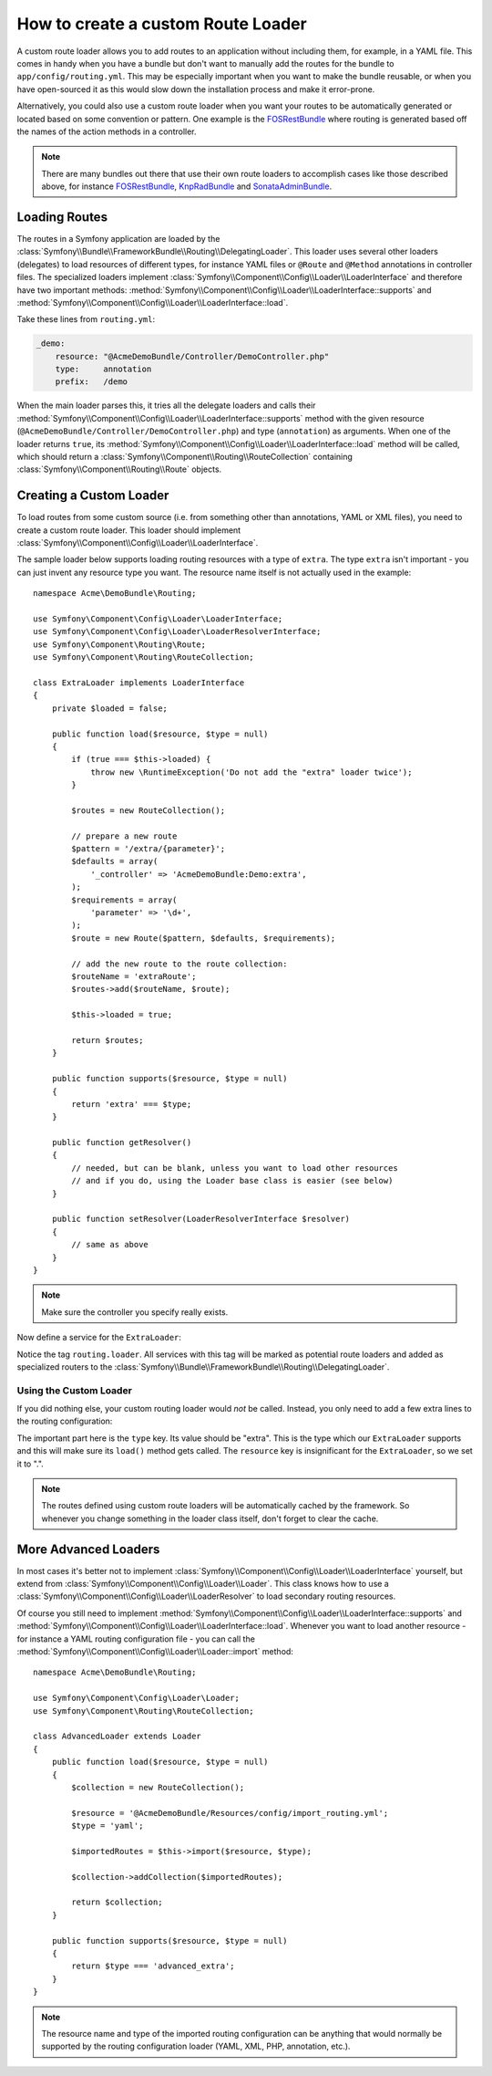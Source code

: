 .. index::
   single: Routing; Custom route loader

How to create a custom Route Loader
===================================

A custom route loader allows you to add routes to an application without
including them, for example, in a YAML file. This comes in handy when
you have a bundle but don't want to manually add the routes for the bundle
to ``app/config/routing.yml``. This may be especially important when you want
to make the bundle reusable, or when you have open-sourced it as this would
slow down the installation process and make it error-prone.

Alternatively, you could also use a custom route loader when you want your
routes to be automatically generated or located based on some convention or
pattern. One example is the `FOSRestBundle`_ where routing is generated based
off the names of the action methods in a controller.

.. note::

    There are many bundles out there that use their own route loaders to
    accomplish cases like those described above, for instance
    `FOSRestBundle`_, `KnpRadBundle`_ and `SonataAdminBundle`_.

Loading Routes
--------------

The routes in a Symfony application are loaded by the
:class:`Symfony\\Bundle\\FrameworkBundle\\Routing\\DelegatingLoader`.
This loader uses several other loaders (delegates) to load resources of
different types, for instance YAML files or ``@Route`` and ``@Method`` annotations
in controller files. The specialized loaders implement
:class:`Symfony\\Component\\Config\\Loader\\LoaderInterface`
and therefore have two important methods:
:method:`Symfony\\Component\\Config\\Loader\\LoaderInterface::supports`
and :method:`Symfony\\Component\\Config\\Loader\\LoaderInterface::load`.

Take these lines from ``routing.yml``:

.. code-block:: yaml

    _demo:
        resource: "@AcmeDemoBundle/Controller/DemoController.php"
        type:     annotation
        prefix:   /demo

When the main loader parses this, it tries all the delegate loaders and calls
their :method:`Symfony\\Component\\Config\\Loader\\LoaderInterface::supports`
method with the given resource (``@AcmeDemoBundle/Controller/DemoController.php``)
and type (``annotation``) as arguments. When one of the loader returns ``true``,
its :method:`Symfony\\Component\\Config\\Loader\\LoaderInterface::load` method
will be called, which should return a :class:`Symfony\\Component\\Routing\\RouteCollection`
containing :class:`Symfony\\Component\\Routing\\Route` objects.

Creating a Custom Loader
------------------------

To load routes from some custom source (i.e. from something other than annotations,
YAML or XML files), you need to create a custom route loader. This loader
should implement :class:`Symfony\\Component\\Config\\Loader\\LoaderInterface`.

The sample loader below supports loading routing resources with a type of
``extra``. The type ``extra`` isn't important - you can just invent any resource
type you want. The resource name itself is not actually used in the example::

    namespace Acme\DemoBundle\Routing;

    use Symfony\Component\Config\Loader\LoaderInterface;
    use Symfony\Component\Config\Loader\LoaderResolverInterface;
    use Symfony\Component\Routing\Route;
    use Symfony\Component\Routing\RouteCollection;

    class ExtraLoader implements LoaderInterface
    {
        private $loaded = false;

        public function load($resource, $type = null)
        {
            if (true === $this->loaded) {
                throw new \RuntimeException('Do not add the "extra" loader twice');
            }

            $routes = new RouteCollection();

            // prepare a new route
            $pattern = '/extra/{parameter}';
            $defaults = array(
                '_controller' => 'AcmeDemoBundle:Demo:extra',
            );
            $requirements = array(
                'parameter' => '\d+',
            );
            $route = new Route($pattern, $defaults, $requirements);

            // add the new route to the route collection:
            $routeName = 'extraRoute';
            $routes->add($routeName, $route);
            
            $this->loaded = true;

            return $routes;
        }

        public function supports($resource, $type = null)
        {
            return 'extra' === $type;
        }

        public function getResolver()
        {
            // needed, but can be blank, unless you want to load other resources
            // and if you do, using the Loader base class is easier (see below)
        }

        public function setResolver(LoaderResolverInterface $resolver)
        {
            // same as above
        }
    }

.. note::

    Make sure the controller you specify really exists.

Now define a service for the ``ExtraLoader``:

.. configuration-block::

    .. code-block:: yaml

        services:
            acme_demo.routing_loader:
                class: Acme\DemoBundle\Routing\ExtraLoader
                tags:
                    - { name: routing.loader }

    .. code-block:: xml

        <?xml version="1.0" ?>
        <container xmlns="http://symfony.com/schema/dic/services"
            xmlns:xsi="http://www.w3.org/2001/XMLSchema-instance"
            xsi:schemaLocation="http://symfony.com/schema/dic/services http://symfony.com/schema/dic/services/services-1.0.xsd">

            <services>
                <service id="acme_demo.routing_loader" class="Acme\DemoBundle\Routing\ExtraLoader">
                    <tag name="routing.loader" />
                </service>
            </services>
        </container>

    .. code-block:: php

        use Symfony\Component\DependencyInjection\Definition;

        $container
            ->setDefinition(
                'acme_demo.routing_loader',
                new Definition('Acme\DemoBundle\Routing\ExtraLoader')
            )
            ->addTag('routing.loader')
        ;

Notice the tag ``routing.loader``. All services with this tag will be marked
as potential route loaders and added as specialized routers to the
:class:`Symfony\\Bundle\\FrameworkBundle\\Routing\\DelegatingLoader`.

Using the Custom Loader
~~~~~~~~~~~~~~~~~~~~~~~

If you did nothing else, your custom routing loader would *not* be called.
Instead, you only need to add a few extra lines to the routing configuration:

.. configuration-block::

    .. code-block:: yaml

        # app/config/routing.yml
        AcmeDemoBundle_Extra:
            resource: .
            type: extra

    .. code-block:: xml

        <?xml version="1.0" encoding="UTF-8" ?>
        <routes xmlns="http://symfony.com/schema/routing"
            xmlns:xsi="http://www.w3.org/2001/XMLSchema-instance"
            xsi:schemaLocation="http://symfony.com/schema/routing http://symfony.com/schema/routing/routing-1.0.xsd">

            <import resource="." type="extra" />
        </routes>

    .. code-block:: php

        // app/config/routing.php
        use Symfony\Component\Routing\RouteCollection;

        $collection = new RouteCollection();
        $collection->addCollection($loader->import('.', 'extra'));

        return $collection;

The important part here is the ``type`` key. Its value should be "extra".
This is the type which our ``ExtraLoader`` supports and this will make sure
its ``load()`` method gets called. The ``resource`` key is insignificant
for the ``ExtraLoader``, so we set it to ".".

.. note::

    The routes defined using custom route loaders will be automatically
    cached by the framework. So whenever you change something in the loader
    class itself, don't forget to clear the cache.

More Advanced Loaders
---------------------

In most cases it's better not to implement
:class:`Symfony\\Component\\Config\\Loader\\LoaderInterface`
yourself, but extend from :class:`Symfony\\Component\\Config\\Loader\\Loader`.
This class knows how to use a :class:`Symfony\\Component\\Config\\Loader\\LoaderResolver`
to load secondary routing resources.

Of course you still need to implement
:method:`Symfony\\Component\\Config\\Loader\\LoaderInterface::supports`
and :method:`Symfony\\Component\\Config\\Loader\\LoaderInterface::load`.
Whenever you want to load another resource - for instance a YAML routing
configuration file - you can call the
:method:`Symfony\\Component\\Config\\Loader\\Loader::import` method::

    namespace Acme\DemoBundle\Routing;

    use Symfony\Component\Config\Loader\Loader;
    use Symfony\Component\Routing\RouteCollection;

    class AdvancedLoader extends Loader
    {
        public function load($resource, $type = null)
        {
            $collection = new RouteCollection();

            $resource = '@AcmeDemoBundle/Resources/config/import_routing.yml';
            $type = 'yaml';

            $importedRoutes = $this->import($resource, $type);

            $collection->addCollection($importedRoutes);

            return $collection;
        }

        public function supports($resource, $type = null)
        {
            return $type === 'advanced_extra';
        }
    }

.. note::

    The resource name and type of the imported routing configuration can
    be anything that would normally be supported by the routing configuration
    loader (YAML, XML, PHP, annotation, etc.).

.. _`FOSRestBundle`: https://github.com/FriendsOfSymfony/FOSRestBundle
.. _`KnpRadBundle`: https://github.com/KnpLabs/KnpRadBundle
.. _`SonataAdminBundle`: https://github.com/sonata-project/SonataAdminBundle
